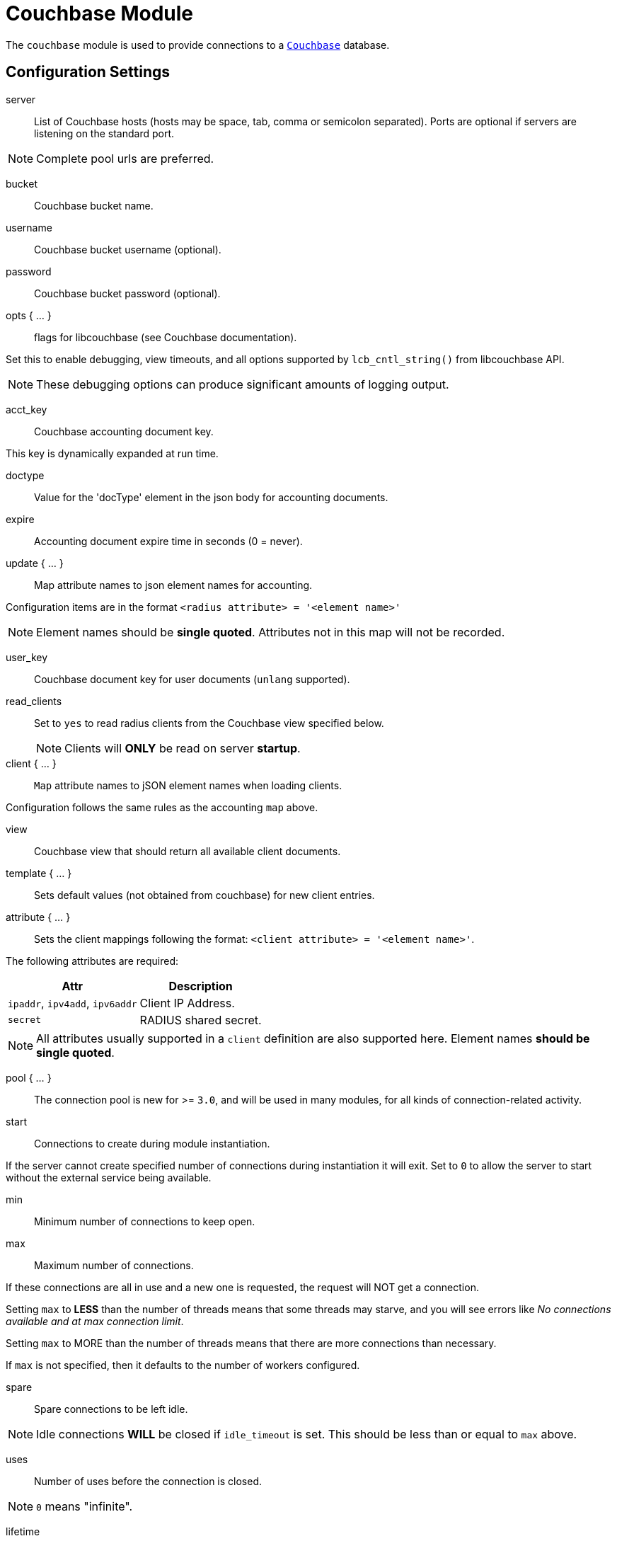 



= Couchbase Module

The `couchbase` module is used to provide connections to a `link:https://www.couchbase.com/[Couchbase]` database.



## Configuration Settings


server:: List of Couchbase hosts (hosts may be space, tab, comma or semicolon separated).
Ports are optional if servers are listening on the standard port.

NOTE: Complete pool urls are preferred.



bucket:: Couchbase bucket name.



username:: Couchbase bucket username (optional).



password:: Couchbase bucket password (optional).



opts { ... }:: flags for libcouchbase (see Couchbase documentation).

Set this to enable debugging, view timeouts, and all options
supported by `lcb_cntl_string()` from libcouchbase API.

NOTE: These debugging options can produce significant amounts of logging output.



acct_key:: Couchbase accounting document key.

This key is dynamically expanded at run time.



doctype:: Value for the 'docType' element in the json body for accounting documents.



expire:: Accounting document expire time in seconds (0 = never).



update { ... }:: Map attribute names to json element names for accounting.

Configuration items are in the format `<radius attribute> = '<element name>'`

NOTE: Element names should be *single quoted*.
Attributes not in this map will not be recorded.



user_key:: Couchbase document key for user documents (`unlang` supported).



read_clients:: Set to `yes` to read radius clients from the Couchbase view specified below.
NOTE: Clients will *ONLY* be read on server *startup*.



client { ... }:: `Map` attribute names to jSON element names when loading clients.

Configuration follows the same rules as the accounting `map` above.


view:: Couchbase view that should return all available client documents.



template { ... }:: Sets default values (not obtained from couchbase) for new client entries.



attribute { ... }:: Sets the client mappings following the format: `<client attribute> = '<element name>'`.

The following attributes are required:

[options="header,autowidth"]
|===
| Attr                            | Description
| `ipaddr`, `ipv4add`, `ipv6addr` | Client IP Address.
| `secret`                        | RADIUS shared secret.
|===

NOTE: All attributes usually supported in a `client` definition are also
supported here. Element names *should be single quoted*.



pool { ... }:: The connection pool is new for >= `3.0`, and will be used in many
modules, for all kinds of connection-related activity.


start:: Connections to create during module instantiation.

If the server cannot create specified number of
connections during instantiation it will exit.
Set to `0` to allow the server to start without the
external service being available.



min:: Minimum number of connections to keep open.



max:: Maximum number of connections.

If these connections are all in use and a new one
is requested, the request will NOT get a connection.

Setting `max` to *LESS* than the number of threads means
that some threads may starve, and you will see errors
like _No connections available and at max connection limit_.

Setting `max` to MORE than the number of threads means
that there are more connections than necessary.

If `max` is not specified, then it defaults to the number
of workers configured.



spare:: Spare connections to be left idle.

NOTE: Idle connections *WILL* be closed if `idle_timeout`
is set.  This should be less than or equal to `max` above.



uses:: Number of uses before the connection is closed.

NOTE: `0` means "infinite".



lifetime:: The lifetime (in seconds) of the connection.

NOTE: A setting of `0` means infinite (no limit).



idle_timeout:: The idle timeout (in seconds).  A connection which is
unused for this length of time will be closed.

NOTE: A setting of `0` means infinite (no timeout).



connect_timeout:: Connection timeout (in seconds).  The maximum amount of
time to wait for a new connection to be established.


[WARNING]
====
All configuration settings are enforced.  If a
connection is closed because of `idle_timeout`,
`uses`, or `lifetime`, then the total number of
connections *MAY* fall below `min`.  When that
happens, it will open a new connection.  It will
also log a *WARNING* message.

The solution is to either lower the `min` connections,
or increase `lifetime`/`idle_timeout`.
====

== Default Configuration

```
couchbase {
	server = "http://cb01.example.org:8091/ http://cb02.example.org:8091/"
	bucket = "radius"
#	username = "radius"
#	password = "password"
	opts {
#		console_log_level = "5"
#		console_log_file = "${logdir}/libcouchbase.log"
#		send_hello = "false"
#		detailed_errcodes = "true"
	}
	acct_key = "radacct_%{&Acct-Unique-Session-Id || &Acct-Session-Id}"
	doctype = "radacct"
	expire = 2592000
	update {
		&Acct-Session-Id	= 'sessionId'
		&Acct-Unique-Session-Id	= 'uniqueId'
		&Acct-Status-Type	= 'lastStatus'
		&Acct-Authentic		= 'authentic'
		&User-Name		= 'userName'
		&Stripped-User-Name	= 'strippedUserName'
		&Stripped-User-Domain	= 'strippedUserDomain'
		&Realm			= 'realm'
		&NAS-IP-Address		= 'nasIpAddress'
		&NAS-Identifier		= 'nasIdentifier'
		&NAS-Port		= 'nasPort'
		&Called-Station-Id	= 'calledStationId'
		&Called-Station-SSID	= 'calledStationSSID'
		&Calling-Station-Id	= 'callingStationId'
		&Framed-Protocol	= 'framedProtocol'
		&Framed-IP-Address	= 'framedIpAddress'
		&NAS-Port-Type		= 'nasPortType'
		&Connect-Info		= 'connectInfo'
		&Acct-Session-Time	= 'sessionTime'
		&Acct-Input-Packets	= 'inputPackets'
		&Acct-Output-Packets	= 'outputPackets'
		&Acct-Input-Octets	= 'inputOctets'
		&Acct-Output-Octets	= 'outputOctets'
		&Acct-Input-Gigawords	= 'inputGigawords'
		&Acct-Output-Gigawords	= 'outputGigawords'
		&Event-Timestamp	= 'lastUpdated'
	}
	user_key = "raduser_%md5(%tolower(%{&Stripped-User-Name || &User-Name}))"
#	read_clients = no
	client {
		view = "_design/client/_view/by_id"
		template {
#			login				= 'test'
#			password			= 'test'
#			proto	 			= tcp
#			require_message_authenticator	= yes
		}
		attribute {
			ipaddr                          = 'clientIdentifier'
			secret                          = 'clientSecret'
			shortname                       = 'clientShortname'
			nas_type                        = 'nasType'
			virtual_server                  = 'virtualServer'
			require_message_authenticator   = 'requireMessageAuthenticator'
			limit {
				max_connections             = 'maxConnections'
				lifetime                    = 'clientLifetime'
				idle_timeout                = 'idleTimeout'
			}
		}
	}
	pool {
		start = 0
		min = 0
#		max =
		spare = 1
		uses = 0
		lifetime = 0
		idle_timeout = 1200
		connect_timeout = 3.0
	}
}
```
